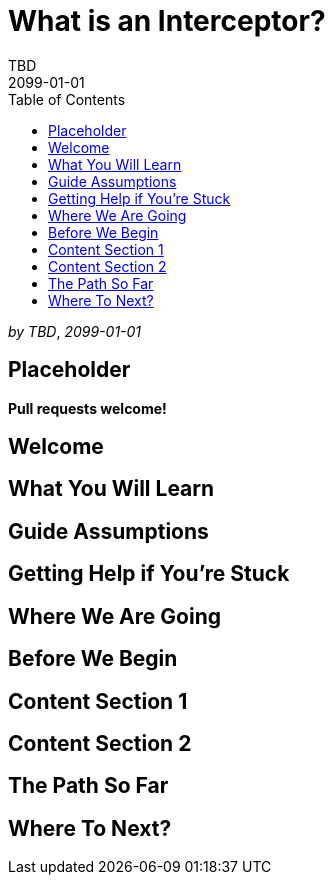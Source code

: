 = What is an Interceptor?
TBD
2099-01-01
:jbake-type: page
:toc: macro
:icons: font
:section: guides

toc::[]

_by {author}_, _{revdate}_

== Placeholder

**Pull requests welcome!**

== Welcome

== What You Will Learn

== Guide Assumptions

== Getting Help if You're Stuck

== Where We Are Going

== Before We Begin

== Content Section 1

== Content Section 2

== The Path So Far

== Where To Next?

